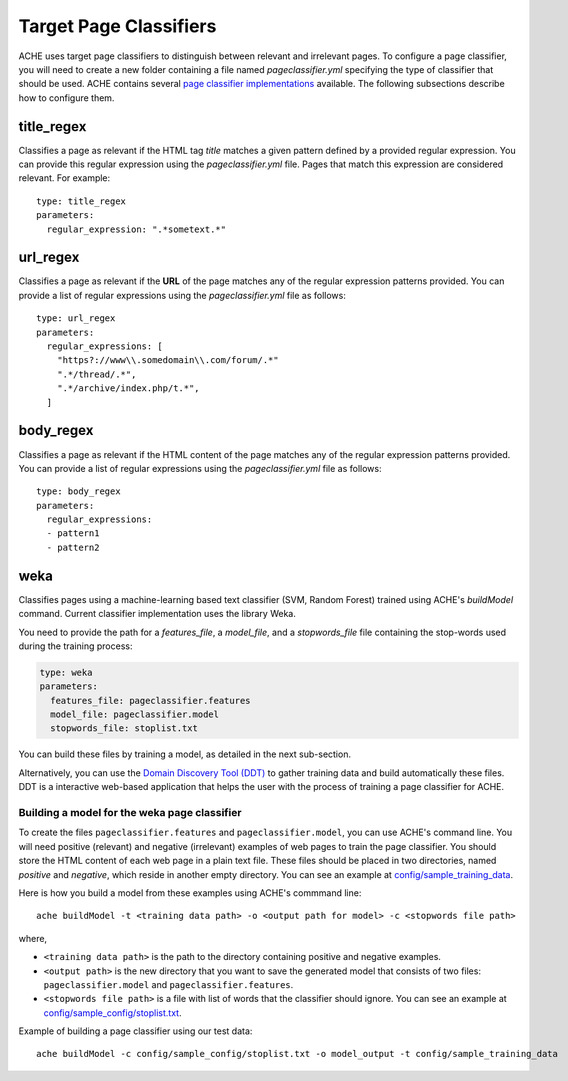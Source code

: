 Target Page Classifiers
#######################

.. highlight :: yaml

ACHE uses target page classifiers to distinguish between relevant and irrelevant pages.
To configure a page classifier, you will need to create a new folder containing a file named `pageclassifier.yml` specifying the type of classifier that should be used.
ACHE contains several `page classifier implementations <https://github.com/ViDA-NYU/ache/tree/master/src/main/java/focusedCrawler/target/classifier>`_ available.
The following subsections describe how to configure them.

title_regex
-----------

Classifies a page as relevant if the HTML tag `title` matches a given pattern defined by a provided regular expression.
You can provide this regular expression using the `pageclassifier.yml` file. Pages that match this expression are considered relevant. For example::

  type: title_regex
  parameters:
    regular_expression: ".*sometext.*"


url_regex
-----------

Classifies a page as relevant if the **URL** of the page matches any of the regular expression patterns provided.
You can provide a list of regular expressions using the `pageclassifier.yml` file as follows::

  type: url_regex
  parameters:
    regular_expressions: [
      "https?://www\\.somedomain\\.com/forum/.*"
      ".*/thread/.*",
      ".*/archive/index.php/t.*",
    ]


body_regex
-----------

Classifies a page as relevant if the HTML content of the page matches any of the regular expression patterns provided.
You can provide a list of regular expressions using the `pageclassifier.yml` file as follows::

  type: body_regex
  parameters:
    regular_expressions:
    - pattern1
    - pattern2

weka
-----------

Classifies pages using a machine-learning based text classifier (SVM, Random Forest) trained using ACHE's `buildModel` command. Current classifier implementation uses the library Weka.

You need to provide the path for a *features_file*, a *model_file*, and a *stopwords_file* file containing the stop-words used during the training process:

.. code-block:: yaml

  type: weka
  parameters:
    features_file: pageclassifier.features
    model_file: pageclassifier.model
    stopwords_file: stoplist.txt

You can build these files by training a model, as detailed in the next sub-section.

Alternatively, you can use the `Domain Discovery Tool (DDT) <https://github.com/ViDA-NYU/domain_discovery_tool>`_ to gather training data and build automatically these files.
DDT is a interactive web-based application that helps the user with the process of training a page classifier for ACHE.

Building a model for the weka page classifier
*********************************************

To create the files ``pageclassifier.features`` and ``pageclassifier.model``, you
can use ACHE's command line.
You will need positive (relevant) and negative (irrelevant) examples of web pages to train the page classifier.
You should store the HTML content of each web page in a plain text file. These files should be placed in two directories, named `positive` and `negative`, which reside in another empty directory. You can see an example at `config/sample_training_data <https://github.com/ViDA-NYU/ache/tree/master/config/sample_training_data>`_.

Here is how you build a model from these examples using ACHE's commmand line::

  ache buildModel -t <training data path> -o <output path for model> -c <stopwords file path>

where,

* ``<training data path>`` is the path to the directory containing positive and negative examples.
* ``<output path>`` is the new directory that you want to save the generated model that consists of two files: ``pageclassifier.model`` and ``pageclassifier.features``.
* ``<stopwords file path>`` is a file with list of words that the classifier should ignore. You can see an example at `config/sample_config/stoplist.txt <https://github.com/ViDA-NYU/ache/blob/master/config/sample_config/stoplist.txt>`_.

Example of building a page classifier using our test data::

  ache buildModel -c config/sample_config/stoplist.txt -o model_output -t config/sample_training_data
